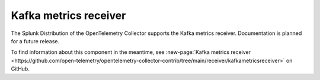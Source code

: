.. _kafkametrics-receiver:

****************************
Kafka metrics receiver
****************************

.. meta::
      :description: Collects Kafka metrics such as brokers, topics, partitions, and consumer groups from Kafka server, and converts them to OTLP format.

The Splunk Distribution of the OpenTelemetry Collector supports the Kafka metrics receiver. Documentation is planned for a future release. 

To find information about this component in the meantime, see :new-page:`Kafka metrics receiver <https://github.com/open-telemetry/opentelemetry-collector-contrib/tree/main/receiver/kafkametricsreceiver>` on GitHub.


